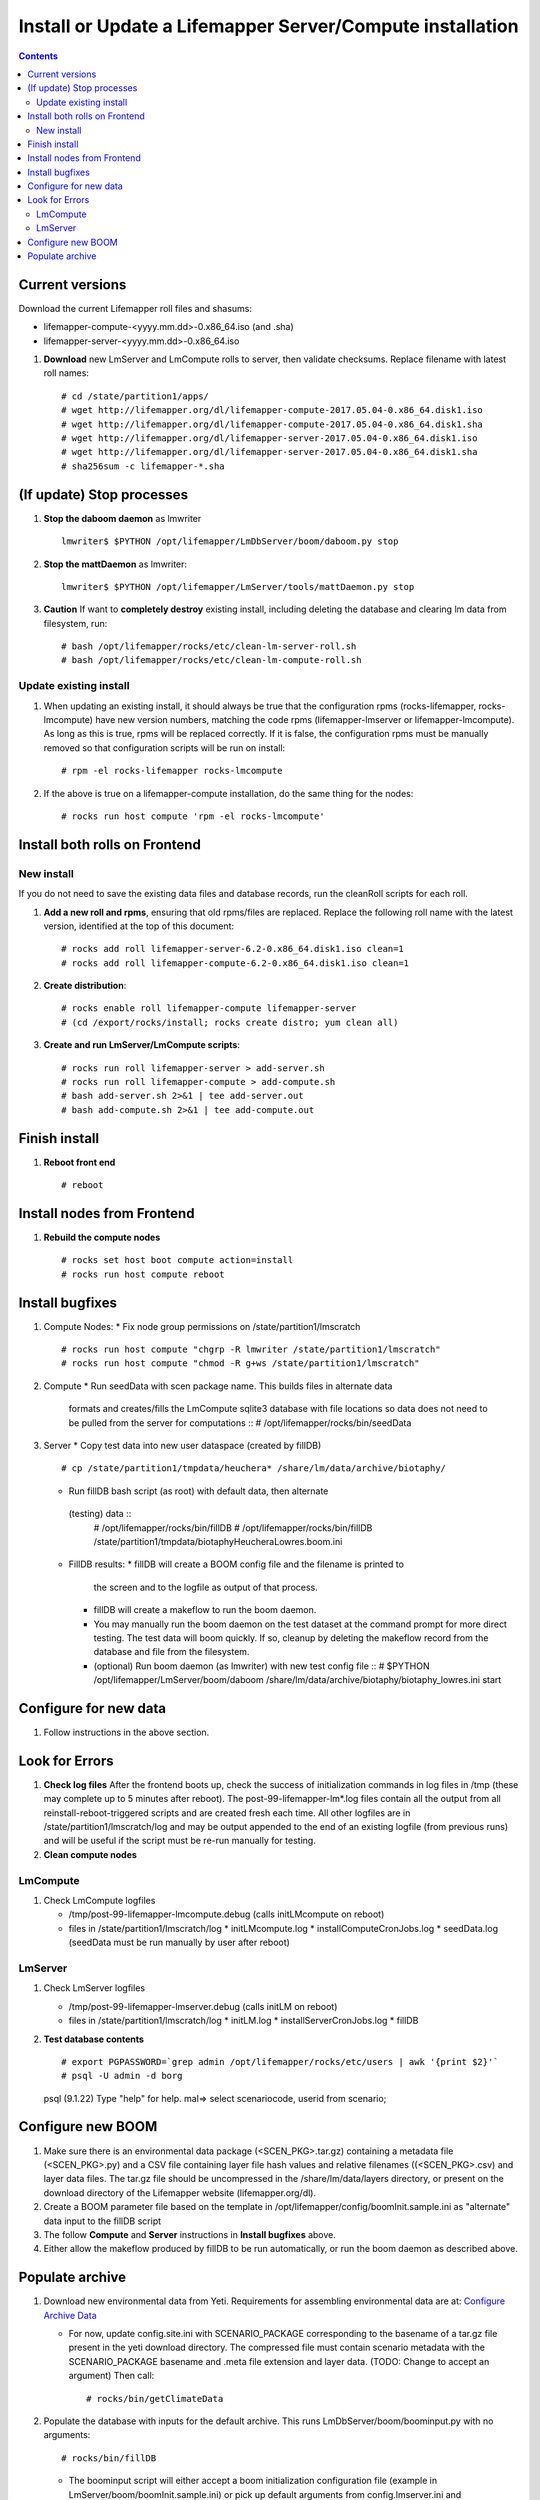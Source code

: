 
.. highlight:: rest

Install or Update a Lifemapper Server/Compute installation
==========================================================
.. contents::  

.. _Configure Archive Data : docs/adminUser/buildLifemapperData.rst

Current versions
----------------
Download the current Lifemapper roll files and shasums:

* lifemapper-compute-<yyyy.mm.dd>-0.x86_64.iso (and .sha)
* lifemapper-server-<yyyy.mm.dd>-0.x86_64.iso

#. **Download** new LmServer and LmCompute rolls to server, then validate 
   checksums.  Replace filename with latest roll names::

   # cd /state/partition1/apps/
   # wget http://lifemapper.org/dl/lifemapper-compute-2017.05.04-0.x86_64.disk1.iso
   # wget http://lifemapper.org/dl/lifemapper-compute-2017.05.04-0.x86_64.disk1.sha
   # wget http://lifemapper.org/dl/lifemapper-server-2017.05.04-0.x86_64.disk1.iso
   # wget http://lifemapper.org/dl/lifemapper-server-2017.05.04-0.x86_64.disk1.sha
   # sha256sum -c lifemapper-*.sha

(If update) Stop processes
--------------------------

#. **Stop the daboom daemon** as lmwriter ::    

     lmwriter$ $PYTHON /opt/lifemapper/LmDbServer/boom/daboom.py stop

#. **Stop the mattDaemon** as lmwriter::

     lmwriter$ $PYTHON /opt/lifemapper/LmServer/tools/mattDaemon.py stop

#. **Caution** If want to **completely destroy** existing install, including
   deleting the database and clearing lm data from filesystem, run::

   # bash /opt/lifemapper/rocks/etc/clean-lm-server-roll.sh
   # bash /opt/lifemapper/rocks/etc/clean-lm-compute-roll.sh

Update existing install
~~~~~~~~~~~~~~~~~~~~~~~
#. When updating an existing install, it should always be true that the 
   configuration rpms (rocks-lifemapper, rocks-lmcompute) have new version 
   numbers, matching the code rpms (lifemapper-lmserver or lifemapper-lmcompute).  
   As long as this is true, rpms will be replaced correctly.  If it is false, 
   the configuration rpms must be manually removed so that configuration scripts 
   will be run on install::
      
   # rpm -el rocks-lifemapper rocks-lmcompute
   
#. If the above is true on a lifemapper-compute installation, do the same thing
   for the nodes::

   # rocks run host compute 'rpm -el rocks-lmcompute'
   

Install both rolls on Frontend
------------------------------

New install
~~~~~~~~~~~
If you do not need to save the existing data files and database records, 
run the cleanRoll scripts for each roll. 
   
#. **Add a new roll and rpms**, ensuring that old rpms/files are replaced.  
   Replace the following roll name with the latest version, identified
   at the top of this document::

   # rocks add roll lifemapper-server-6.2-0.x86_64.disk1.iso clean=1
   # rocks add roll lifemapper-compute-6.2-0.x86_64.disk1.iso clean=1
   
#. **Create distribution**::

   # rocks enable roll lifemapper-compute lifemapper-server
   # (cd /export/rocks/install; rocks create distro; yum clean all)

#. **Create and run LmServer/LmCompute scripts**::

    # rocks run roll lifemapper-server > add-server.sh
    # rocks run roll lifemapper-compute > add-compute.sh
    # bash add-server.sh 2>&1 | tee add-server.out
    # bash add-compute.sh 2>&1 | tee add-compute.out
    
Finish install
--------------

#. **Reboot front end** ::  

   # reboot
   
Install nodes from Frontend
---------------------------

#. **Rebuild the compute nodes** ::  

   # rocks set host boot compute action=install
   # rocks run host compute reboot     

Install bugfixes
----------------
#. Compute Nodes:
   * Fix node group permissions on /state/partition1/lmscratch ::  
     # rocks run host compute "chgrp -R lmwriter /state/partition1/lmscratch"
     # rocks run host compute "chmod -R g+ws /state/partition1/lmscratch"
   
#. Compute 
   * Run seedData with scen package name.  This builds files in alternate data 
     formats and creates/fills the LmCompute sqlite3 database with file 
     locations so data does not need to be pulled from the server for 
     computations ::  
     # /opt/lifemapper/rocks/bin/seedData
        
#. Server 
   * Copy test data into new user dataspace (created by fillDB) ::  
     # cp /state/partition1/tmpdata/heuchera* /share/lm/data/archive/biotaphy/

   * Run fillDB bash script (as root) with default data, then alternate 
    (testing) data ::  
     # /opt/lifemapper/rocks/bin/fillDB
     # /opt/lifemapper/rocks/bin/fillDB /state/partition1/tmpdata/biotaphyHeucheraLowres.boom.ini
     
   * FillDB results: 
     * fillDB will create a BOOM config file and the filename is printed to
       the screen and to the logfile as output of that process.
   
     * fillDB will create a makeflow to run the boom daemon.  
     
     * You may manually run the boom daemon on the test dataset at the command 
       prompt for more direct testing.  The test data will boom quickly.  
       If so, cleanup by deleting the makeflow record from the database and 
       file from the filesystem.

     * (optional) Run boom daemon (as lmwriter) with new test config file ::  
       # $PYTHON /opt/lifemapper/LmServer/boom/daboom /share/lm/data/archive/biotaphy/biotaphy_lowres.ini start

Configure for new data
----------------------
#. Follow instructions in the above section.  

   
Look for Errors
---------------
   
#. **Check log files** After the frontend boots up, check the success of 
   initialization commands in log files in /tmp (these may complete up to 5
   minutes after reboot).  The post-99-lifemapper-lm*.log files contain all
   the output from all reinstall-reboot-triggered scripts and are created fresh 
   each time.  All other logfiles are in /state/partition1/lmscratch/log 
   and may be output appended to the end of an existing logfile (from previous 
   runs) and will be useful if the script must be re-run manually for testing.
#. **Clean compute nodes**  
   
LmCompute
~~~~~~~~~

#. Check LmCompute logfiles

   * /tmp/post-99-lifemapper-lmcompute.debug  (calls initLMcompute on reboot) 
   * files in /state/partition1/lmscratch/log
     * initLMcompute.log 
     * installComputeCronJobs.log
     * seedData.log (seedData must be run manually by user after reboot)

LmServer
~~~~~~~~

#. Check LmServer logfiles

   * /tmp/post-99-lifemapper-lmserver.debug (calls initLM on reboot) 
   * files in /state/partition1/lmscratch/log
     * initLM.log
     * installServerCronJobs.log
     * fillDB
     
#. **Test database contents** ::  

   # export PGPASSWORD=`grep admin /opt/lifemapper/rocks/etc/users | awk '{print $2}'`
   # psql -U admin -d borg
   psql (9.1.22)
   Type "help" for help.
   mal=> select scenariocode, userid from scenario;

Configure new BOOM
------------------
#. Make sure there is an environmental data package (<SCEN_PKG>.tar.gz) 
   containing a metadata file (<SCEN_PKG>.py) and a CSV file containing 
   layer file hash values and relative filenames ((<SCEN_PKG>.csv) and 
   layer data files.  The tar.gz file should be uncompressed in the 
   /share/lm/data/layers directory, or present on the download directory
   of the Lifemapper website (lifemapper.org/dl).

#. Create a BOOM parameter file based on the template in 
   /opt/lifemapper/config/boomInit.sample.ini as "alternate" data input to the 
   fillDB script

#. The follow **Compute** and **Server** instructions in **Install bugfixes** 
   above.   

#. Either allow the makeflow produced by fillDB to be run automatically, 
   or run the boom daemon as described above. 
  
Populate archive
----------------
#. Download new environmental data from Yeti.  Requirements for assembling 
   environmental data are at:  `Configure Archive Data`_

   * For now, update config.site.ini with SCENARIO_PACKAGE corresponding to the 
     basename of a tar.gz file present in the yeti download directory.  The 
     compressed file must contain scenario metadata with the SCENARIO_PACKAGE 
     basename and .meta file extension and layer data.  (TODO: Change to accept 
     an argument) Then call::
     
     # rocks/bin/getClimateData

#. Populate the database with inputs for the default archive.  This runs 
   LmDbServer/boom/boominput.py with no arguments::

     # rocks/bin/fillDB
   
   * The boominput script will either accept a boom initialization configuration  
     file (example in LmServer/boom/boomInit.sample.ini) or pick up default 
     arguments from config.lmserver.ini and config.site.ini.

   * The configuration will find either:
   
     * SCENARIO_PACKAGE for scenario creation. SCENARIO_PACKAGE indicating a 
       file ENV_DATA_PATH/SCENARIO_PACKAGE.py describing and pointing to local 
       data.
     * or SCENARIO_PACKAGE_MODEL_SCENARIO and 
       SCENARIO_PACKAGE_PROJECTION_SCENARIOS, with codes for scenarios that 
       are already described in the database.
       
   * The boominput script will:
    
     * assemble all of the metadata and populate the database with inputs for a 
       BOOM process.  
     * build and write a shapegrid for a "Global PAM"
     * write a configuration file to the user data space with all of the 
       designated or calculated metadata for the BOOM process
       
   * Additional values will be pulled from the scenario package metadata 
     (<SCENARIO_PACKAGE>.py) file included in <SCENARIO_PACKAGE>.tar.gz.

   * Values for these data and this archive will be written to a new config 
     file named <SCENARIO_PACKAGE.ini> and placed in the user's (PUBLIC_USER
     or ARCHIVE_USER) data space (/share/lm/data/archive/user/)

#. Convert and catalog data for LmCompute.  The script uses the  
   SCENARIO_PACKAGE_SEED value from config.lmserver.ini, so override it 
   in config.site.ini if you have added new data. ::

   # /opt/lifemapper/rocks/bin/seedData

#. Data value/location requirements :  

   * to use a unique userId/archiveName combination.  
   * the SCENARIO_PACKAGE data must be installed in the ENV_DATA_PATH directory,
     this will be correct if using the getClimateData script
   * If the DATASOURCE is USER (anything except GBIF, IDIGBIO, or BISON),
    
     * the species data files USER_OCCURRENCE_DATA(.csv and .meta) must be 
       installed in the user space (/share/lm/data/archive/<userId>/).
     * Requirements for assembling occurrence data are at:  `Configure Archive Data`_

   * If the DATASOURCE is GBIF, with CSV file and known column definitions, the
     default OCCURRENCE_FILENAME is gbif_subset.txt.  If this is KU 
     production installation, override this with the latest full data dump 
     by downloading the data from yeti into /share/lmserver/data/species/

